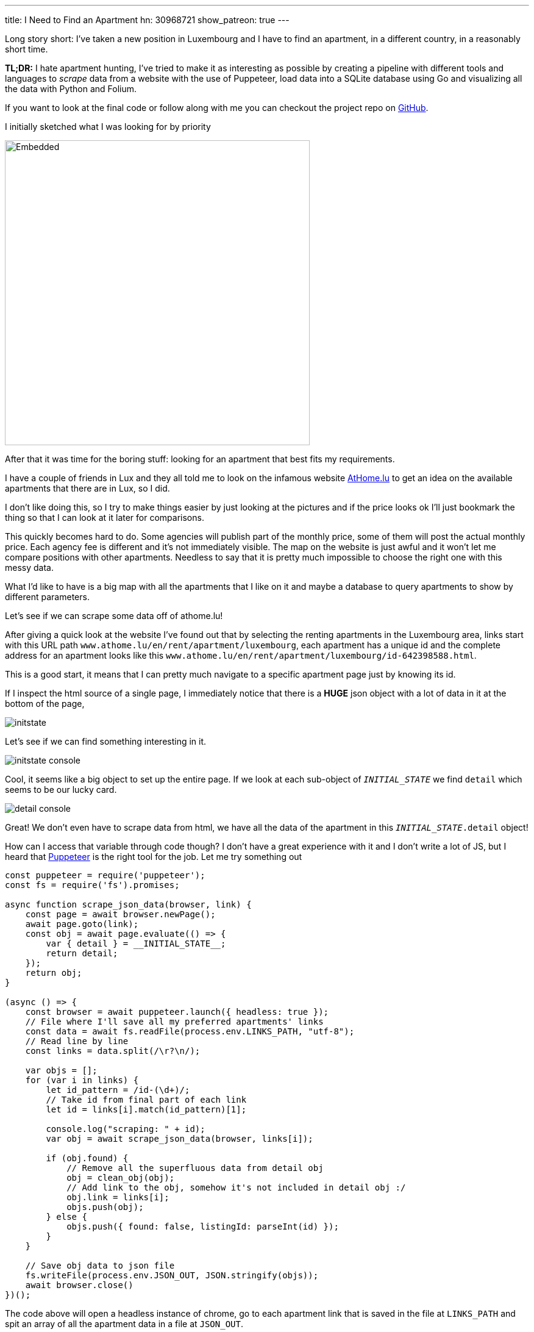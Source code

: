 ---
title: I Need to Find an Apartment
hn: 30968721
show_patreon: true
---

Long story short: I've taken a new position in Luxembourg and I have to
find an apartment, in a different country, in a reasonably short time.

[note]
--
*TL;DR:* I hate apartment hunting, I've tried to make it as interesting
as possible by creating a pipeline with different tools and languages
to _scrape_ data from a website with the use of Puppeteer, load data into
a SQLite database using Go and visualizing all the data with Python and Folium.
--

If you want to look at the final code or follow along with me
you can checkout the project repo on
https://github.com/mattrighetti/athome-scraper[GitHub].

I initially sketched what I was looking for by priority

image::/assets/images/sketch.svg[Embedded,500,opts=inline]

After that it was time for the boring stuff: looking for an apartment
that best fits my requirements.

I have a couple of friends in Lux and they all told me to look on the infamous
website https://athome.lu[AtHome.lu] to get an idea on the available
apartments that there are in Lux, so I did.

I don't like doing this, so I try to make things easier by just
looking at the pictures and if the price looks ok I'll just bookmark
the thing so that I can look at it later for comparisons.

This quickly becomes hard to do. Some agencies will publish part of the
monthly price, some of them will post the actual monthly price. Each
agency fee is different and it's not immediately visible. The map
on the website is just awful and it won't let me compare positions with other
apartments. Needless to say that it is pretty much impossible to choose
the right one with this messy data.

What I'd like to have is a big map with all the apartments that I like on
it and maybe a database to query apartments to show by different parameters.

Let's see if we can scrape some data off of athome.lu!

After giving a quick look at the website I've found out that by selecting
the renting apartments in the Luxembourg area, links start with this URL path
`www.athome.lu/en/rent/apartment/luxembourg`, each apartment
has a unique id and the complete address for an apartment looks like this
`www.athome.lu/en/rent/apartment/luxembourg/id-642398588.html`.

This is a good start, it means that I can pretty much navigate to a specific apartment
page just by knowing its id.

If I inspect the html source of a single page, I immediately notice that there
is a *HUGE* json object with a lot of data in it at the bottom of the page,

image::/assets/images/initstate.png[]

Let's see if we can find something interesting in it.

image::/assets/images/initstate_console.png[]

Cool, it seems like a big object to set up the entire page. If we look at
each sub-object of `__INITIAL_STATE__` we find `detail` which
seems to be our lucky card.

image::/assets/images/detail_console.png[]

Great! We don't even have to scrape data from html, we have all the data of the
apartment in this `__INITIAL_STATE__.detail` object!

How can I access that variable through code though? I don't have a great experience with it
and I don't write a lot of JS, but I heard that https://developers.google.com/web/tools/puppeteer/[Puppeteer]
is the right tool for the job. Let me try something out

```javascript
const puppeteer = require('puppeteer');
const fs = require('fs').promises;

async function scrape_json_data(browser, link) {
    const page = await browser.newPage();
    await page.goto(link);
    const obj = await page.evaluate(() => {
        var { detail } = __INITIAL_STATE__;
        return detail;
    });
    return obj;
}

(async () => {
    const browser = await puppeteer.launch({ headless: true });
    // File where I'll save all my preferred apartments' links
    const data = await fs.readFile(process.env.LINKS_PATH, "utf-8");
    // Read line by line
    const links = data.split(/\r?\n/);

    var objs = [];
    for (var i in links) {
        let id_pattern = /id-(\d+)/;
        // Take id from final part of each link
        let id = links[i].match(id_pattern)[1];

        console.log("scraping: " + id);
        var obj = await scrape_json_data(browser, links[i]);

        if (obj.found) {
            // Remove all the superfluous data from detail obj
            obj = clean_obj(obj);
            // Add link to the obj, somehow it's not included in detail obj :/
            obj.link = links[i];
            objs.push(obj);
        } else {
            objs.push({ found: false, listingId: parseInt(id) });
        }
    }

    // Save obj data to json file
    fs.writeFile(process.env.JSON_OUT, JSON.stringify(objs));
    await browser.close()
})();
```

The code above will open a headless instance of chrome, go to each
apartment link that is saved in the file at `LINKS_PATH` and
spit an array of all the apartment data in a file at `JSON_OUT`.

We were lucky this time, we didn't have to go through scraping html,
and this would have probably been the most boring part of the entire process.
The next steps will be about storing data in a database and visualizing it,
but first let's write a https://github.com/casey/just[justfile]
(alternative to a Makefile) that will make our life easier when we
need to execute commands.

```justfile
base     := justfile_directory()
json_out := "/tmp/res.json"
links    := base + "/homes.txt"

scrape:
    LINKS_PATH={{links}} \
    JSON_OUT={{json_out}} \
    node scraper/main.js
```

I can now scrape data by just typing

```Shell session
$ just scrape
```

I want to save all the data to a sqlite database
so that I can conveniently check, query and get
apartments info whenever I want and however I want.

Let's move away from js and switch to a compiled language,
Go will fit perfectly for this, it's fast and easy to use.

The binary will parse the entire json file that the scraper created
and load each apartment to the `apartment` table in sqlite.

I didn't show it before, but this is my final, cleaned-from-useless-stuff
`Apartment` struct with some tag annotations to read from json and load into
sqlite by using https://github.com/jmoiron/sqlx[sqlx].

```go
type Apartment struct {
	Found                  bool      `json:"found,omitempty" db:"found,omitempty"`
	ListingId              uint32    `json:"listingId,omitempty" db:"listingId,omitempty"`
	ListingAgencyReference string    `json:"listingAgencyReference,omitempty" db:"listingAgencyReference,omitempty"`
	IsSoldProperty         bool      `json:"isSoldProperty,omitempty" db:"isSoldProperty,omitempty"`
	Region                 string    `json:"region,omitempty" db:"region,omitempty"`
	CityName               string    `json:"cityName,omitempty" db:"cityName,omitempty"`
	Lon                    float64   `json:"lon,omitempty" db:"lon,omitempty"`
	Lat                    float64   `json:"lat,omitempty" db:"lat,omitempty"`
	Price                  int       `json:"price,omitempty" db:"price,omitempty"`
	ChargesPrice           int       `json:"chargesPrice,omitempty" db:"chargesPrice,omitempty"`
	Caution                float32   `json:"caution,omitempty" db:"caution,omitempty"`
	AgencyFee              string    `json:"agency_fee,omitempty" db:"agency_fee,omitempty"`
	PropertySubType        string    `json:"propertySubType,omitempty" db:"propertySubType,omitempty"`
	PublisherId            int       `json:"publisher_id,omitempty" db:"publisher_id,omitempty"`
	PublisherRemoteVisit   bool      `json:"publisher_remote_visit,omitempty" db:"publisher_remote_visit,omitempty"`
	PublisherPhone         string    `json:"publisher_phone,omitempty" db:"publisher_phone,omitempty"`
	PublisherName          string    `json:"publisher_name,omitempty" db:"publisher_name,omitempty"`
	PublisherAthomeId      string    `json:"publisher_athome_id,omitempty" db:"publisher_athome_id,omitempty"`
	PropertySurface        float64   `json:"propertySurface,omitempty" db:"propertySurface,omitempty"`
	BuildingYear           string    `json:"buildingYear,omitempty" db:"buildingYear,omitempty"`
	FloorNumber            string    `json:"floorNumber,omitempty" db:"floorNumber,omitempty"`
	BathroomsCount         int       `json:"bathroomsCount,omitempty" db:"bathroomsCount,omitempty"`
	BedroomsCount          int       `json:"bedroomsCount,omitempty" db:"bedroomsCount,omitempty"`
	BalconiesCount         int       `json:"balconiesCount,omitempty" db:"balconiesCount,omitempty"`
	CarparkCount           int       `json:"carparkCount,omitempty" db:"carparkCount,omitempty"`
	GaragesCount           int       `json:"garagesCount,omitempty" db:"garagesCount,omitempty"`
	HasLivingRoom          bool      `json:"hasLivingRoom,omitempty" db:"hasLivingRoom,omitempty"`
	HasKitchen             bool      `json:"hasKitchen,omitempty" db:"hasKitchen,omitempty"`
	Availability           string    `json:"availability,omitempty" db:"availability,omitempty"`
	Media                  *[]string `json:"media,omitempty" db:"media,omitempty"`
	Description            string    `json:"description,omitempty" db:"description,omitempty"`
	Link                   string    `json:"link,omitempty" db:"link,omitempty"`
	CreatedAt              string    `json:"createdAt,omitempty" db:"createdAt,omitempty"`
	UpdatedAt              string    `json:"updatedAt,omitempty" db:"updatedAt,omitempty"`
}
```

I might change my mind later down the road on the data that I want to keep
in each `Apartment` struct, so I might want to make changes to the database structure,
and therefore the queries to insert and update the database too. To make this a bit more
flexible I will use a yaml file to save any database migration and insert/update
queries to the database.

```yaml
migrations: |
  CREATE TABLE IF NOT EXISTS apartment(
      found BOOL,
      listingId INTEGER PRIMARY KEY,
      ...
      description TEXT,
      link TEXT,
      createdAt TIMESTAMP DEFAULT CURRENT_TIMESTAMP,
      updatedAt TIMESTAMP DEFAULT CURRENT_TIMESTAMP
  );


insertQuery: |
    INSERT INTO apartment(found,listingId,listingAgencyReference,isSoldProperty,region,cityName,
                          lon,lat,price,chargesPrice,caution,agency_fee,propertySubType,publisher_id,
                          publisher_remote_visit,publisher_phone,publisher_name,publisher_athome_id,
                          propertySurface,buildingYear,floorNumber,bathroomsCount,bedroomsCount,balconiesCount,
                          garagesCount,carparkCount,hasLivingRoom,hasKitchen,availability,media,description,link)
    VALUES (?,?,?,?,?,?,?,?,?,?,?,?,?,?,?,?,?,?,?,?,?,?,?,?,?,?,?,?,?,?,?,?)


updateQuery: |
    UPDATE apartment
    SET found = ?, listingId = ?, listingAgencyReference = ?, isSoldProperty = ?, region = ?, cityName = ?, lon = ?, lat = ?, price = ?,
        chargesPrice = ?, caution = ?, agency_fee = ?, propertySubType = ?, publisher_id = ?, publisher_remote_visit = ?, publisher_phone = ?,
        publisher_name = ?, publisher_athome_id = ?, propertySurface = ?, buildingYear = ?, floorNumber = ?, bathroomsCount = ?,
        bedroomsCount = ?, balconiesCount = ?, garagesCount = ?, carparkCount = ?, hasLivingRoom = ?, hasKitchen = ?,
        availability = ?, media = ?, description = ?, link = ?, updatedAt = CURRENT_TIMESTAMP
    WHERE listingId = ?
```

After setting up these basic features and with a little more code
I can compile the program and run it so that it will load the previous
json file into my sqlite `apartment` table.

Let's add some more commands to the justfile that we've
created previously.

```justfile
db_path  := base + "/db.sqlite"

gobuild:
    cd {{base}}/loader; go build cmd/main.go

load: gobuild
    CONFIG_PATH={{base}}/loader/config.yaml \
    JSON_OUT={{json_out}} \
    DB_PATH={{db_path}} \
    {{base}}/loader/main

fetch: scrape load
```

Let's load the data into database

```Shell session
$ just load
> OR
$ just fetch
> which will first scrape data and then load it in the database
> justfiles are cool!
```

Just to get some specs, this runs fast. Take a look

```Shell session
$ cat home.txt | wc
  65      66    4469
$ time just load
just load  0.38s user 0.52s system 220% cpu 0.408 total
```

I now have all the data that I scraped in my nice and super fast
database, ready to be queried with the craziest query that comes
to my mind, I can think of some.

We're at a going point at the moment, I have a lot of parameters
with which I can query apartments that I like. I can select them by
non-decreasing price, by area and if I add some more complex Haversine
formulae I could also sort them by distance from the city centre or any
other map coordinates.

I won't stop here though. I have some interesting little vars in
each apartment data: `lat`, `lon`. I don't want to waste geo data!
It's nice and fun to just look at tabular data, but I think I could
get an easier idea of the location just by plotting stuff on a map.

I want to code something quick with the smallest amount of code, so I'll
go with Python and Jupyter notebook in conjunction with
https://python-visualization.github.io/folium/[Folium] which is
a library that generates https://leafletjs.com/[Leaflet] maps.

Let's setup the map with my point of interest

```python
import folium

lux_coords = [49.611622, 6.131935]
map_ = folium.Map(location = lux_coords, zoom_start = 10)

interesting_coords = [49.630033, 6.168936]
folium.Marker(location=interesting_coords, popup="Point of interest", icon=folium.Icon(color='red')).add_to(map_)

folium.Circle(location=interesting_coords, radius=5000, color='green', opacity=0.5, weight=2).add_to(map_)
folium.Circle(location=interesting_coords, radius=10000, color='yellow', opacity=0.5, weight=2).add_to(map_)
folium.Circle(location=interesting_coords, radius=15000, color='orange', opacity=0.5, weight=2).add_to(map_)
folium.Circle(location=interesting_coords, radius=20000, color='red', opacity=0.5, weight=2).add_to(map_)
```

This will show a map centered on Lux, with a cool red pin on my point of interest
and to get a better idea of the distance, I also added some circles with a radius of
5km, 10km, 15km and 20km. This is extremely useful because I can discard immediately
by looking at the map of apartments that are too far from my point of interest.

image::/assets/images/poi.png[]

Before going crazy with SQL I need to add my scraped apartments
to the map and for the sake of simplicity I will query them all here

```python
import os
import sqlite3


def getApartments(db):
    cur = db.cursor()
    cur.execute(
        """
        SELECT *
        FROM apartment
        WHERE
            found = TRUE
        """
    )

    return [Apartment(row) for row in cur.fetchall()]


def addApartment(map_, a):
    popup = folium.Popup(a._popup_(), max_width=450)
    folium.Marker(
        location=[a.lat, a.lon],
        popup=popup,
        # I can use fontawesome to change the pin icon
        icon=folium.Icon(color=a._get_color(), icon=a._get_icon(), prefix="fa")
    ).add_to(map_)


db = sqlite3.connect(os.environ["DB_PATH"])
apartments = getApartments(db)
for a in apartments:
    addApartment(map_, a)
map_
```

image::/assets/images/poi_apartments.png[]

And here we have it! Definitely a much better experience
than going back and forth on the website and drawing on a map
all the apartments one by one, right?

In the code above you can see that I've used a custom popup for each
apartment. With Folium we can use HTML to customize the pin's popup
with the most important information I want to see (i.e. monthly total price, initial fee,
caution etc.)


```python
def _popup_(self):
    return f"""
    <h4>Info</h4>
    <b>ID: </b>{self.listingId}<br>
    <b>Monthly Price: </b>{self.price}<br>
    <b>Monthly Charge: </b>{self.chargesPrice}<br>
    <b>Caution: </b>{self.caution}<br>
    <b>Agency Fee: </b>{self.agencyFee}
    <br>
    <h4>Total</h4>
    <b>Monthly: </b>{self.price + self.chargesPrice}<br>
    <b>Initial: </b>{self.caution + self.agencyFee}<br><br>
    <a href="{self.link}" target="_blank">Page</a><br>
    <a href="{self.galleryLink}" target="_blank">Gallery</a><br>
    """
```

image::/assets/images/popup.png[]

That's just what I wanted, I can now see on the map which are the best
located apartments in Lux and immediately get to see the info that I'm
interested in the most!

Why would I save the data on a database if I don't use SQL at all?
Let's say that I have a base budget of 1000€ and I want to show only
the apartments on which I would have to spend an incremental amount of 200€,
I could simply change the SQL query to

```sql
SELECT *
FROM apartment
WHERE
    found = TRUE AND
    listingId IN (
        SELECT listingId
        FROM apartment
        WHERE
            found = TRUE AND
            price + chargesPrice < 1000 + 200
    )
```

Phewww, if you're still here reading all this you deserve a bonus point.

Imagine I saw a very cool apartment that looks like a very good deal but
it's a bit out of the city, what's the best way to know how much it is going
to take me to get from that apartment to my point of interest with public transportation?

If you paid close attention to the image above you might already know the answer,
Google Maps of course! Google Maps is very cool, you can get directions from
position x to position y by visiting `www.google.com/maps/dir/x.lat,x.lon/y.lat,y.lon`.

All I need to do is add `<a href="{self.mapsDir}" target="_blank">Maps Directions</a>`
to the popup dialog I pasted above and I will have a very handy link that
will open Google Maps on a new tab with the time travel from position x to y.

This will save me so much time, you have no idea!

Why don't we finish this by completing our justfile? In the end I
want to type a single command and be shown the map with all the apartments
that I saved on my file.

```justfile
open:
    DB_PATH={{db_path}} \
    jupyter notebook \
    {{base}}/analyzer/apartments.ipynb

show: fetch open
```

That is so convenient, I can finally only look at pictures of cool
apartments, save the link on my file and at the end of the day type

```Shell session
$ just show
```

Life is good now, at least I made the process funnier and more efficient
than before!

The only thing that is _very slow_ at the moment is the first js snippet,
it takes ~1s to get a single apartment, multiply
that for 100 apartments and you will have to wait for a couple of minutes before
seeing all the pins on the map. The immediate solution would be to make multiple
page requests at a time but I'm not much of an expert with `Promise`s so I think
I'll stick with this solution until I'm not bored again to wait
for the tool to scrape each link.

I now need to get back to hunting that apartment, wish me luck!
